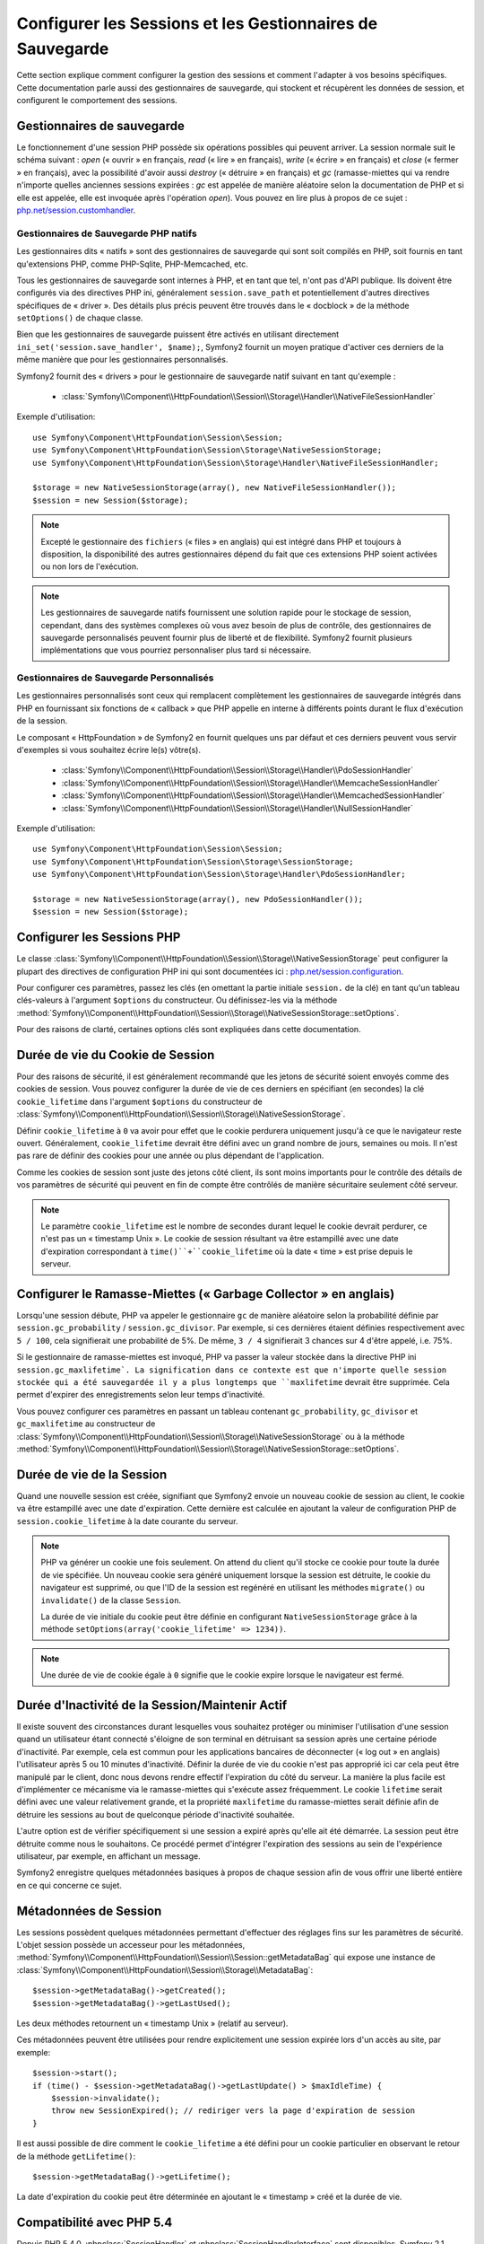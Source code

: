 .. index::
   single: HTTP
   single: HttpFoundation, Sessions

Configurer les Sessions et les Gestionnaires de Sauvegarde
==========================================================

Cette section explique comment configurer la gestion des sessions et comment
l'adapter à vos besoins spécifiques. Cette documentation parle aussi des
gestionnaires de sauvegarde, qui stockent et récupèrent les données de
session, et configurent le comportement des sessions.

Gestionnaires de sauvegarde
~~~~~~~~~~~~~~~~~~~~~~~~~~~

Le fonctionnement d'une session PHP possède six opérations possibles qui
peuvent arriver. La session normale suit le schéma suivant : `open` (« ouvrir » en
français, `read` (« lire » en français), `write` (« écrire » en français) et `close`
(« fermer » en français), avec la possibilité d'avoir aussi `destroy` (« détruire »
en français) et `gc` (ramasse-miettes qui va rendre n'importe quelles anciennes sessions
expirées : `gc` est appelée de manière aléatoire selon la documentation de PHP et
si elle est appelée, elle est invoquée après l'opération `open`). Vous pouvez en
lire plus à propos de ce sujet : `php.net/session.customhandler`_.

Gestionnaires de Sauvegarde PHP natifs
--------------------------------------

Les gestionnaires dits « natifs » sont des gestionnaires de sauvegarde qui sont
soit compilés en PHP, soit fournis en tant qu'extensions PHP, comme PHP-Sqlite,
PHP-Memcached, etc.

Tous les gestionnaires de sauvegarde sont internes à PHP, et en tant que tel, n'ont
pas d'API publique. Ils doivent être configurés via des directives PHP ini, généralement
``session.save_path`` et potentiellement d'autres directives spécifiques de « driver ».
Des détails plus précis peuvent être trouvés dans le « docblock » de la méthode
``setOptions()`` de chaque classe.

Bien que les gestionnaires de sauvegarde puissent être activés en utilisant directement
``ini_set('session.save_handler', $name);``, Symfony2 fournit un moyen pratique d'activer
ces derniers de la même manière que pour les gestionnaires personnalisés.

Symfony2 fournit des « drivers » pour le gestionnaire de sauvegarde natif suivant en
tant qu'exemple :

  * :class:`Symfony\\Component\\HttpFoundation\\Session\\Storage\\Handler\\NativeFileSessionHandler`

Exemple d'utilisation::

    use Symfony\Component\HttpFoundation\Session\Session;
    use Symfony\Component\HttpFoundation\Session\Storage\NativeSessionStorage;
    use Symfony\Component\HttpFoundation\Session\Storage\Handler\NativeFileSessionHandler;

    $storage = new NativeSessionStorage(array(), new NativeFileSessionHandler());
    $session = new Session($storage);

.. note::

    Excepté le gestionnaire des ``fichiers`` (« files » en anglais) qui est intégré dans PHP
    et toujours à disposition, la disponibilité des autres gestionnaires dépend du fait que
    ces extensions PHP soient activées ou non lors de l'exécution.

.. note::

    Les gestionnaires de sauvegarde natifs fournissent une solution rapide pour le stockage de session,
    cependant, dans des systèmes complexes où vous avez besoin de plus de contrôle, des gestionnaires
    de sauvegarde personnalisés peuvent fournir plus de liberté et de flexibilité. Symfony2 fournit
    plusieurs implémentations que vous pourriez personnaliser plus tard si nécessaire.

Gestionnaires de Sauvegarde Personnalisés
-----------------------------------------

Les gestionnaires personnalisés sont ceux qui remplacent complètement les gestionnaires de
sauvegarde intégrés dans PHP en fournissant six fonctions de « callback » que PHP appelle
en interne à différents points durant le flux d'exécution de la session.

Le composant « HttpFoundation » de Symfony2 en fournit quelques uns par défaut et ces derniers
peuvent vous servir d'exemples si vous souhaitez écrire le(s) vôtre(s).

  * :class:`Symfony\\Component\\HttpFoundation\\Session\\Storage\\Handler\\PdoSessionHandler`
  * :class:`Symfony\\Component\\HttpFoundation\\Session\\Storage\\Handler\\MemcacheSessionHandler`
  * :class:`Symfony\\Component\\HttpFoundation\\Session\\Storage\\Handler\\MemcachedSessionHandler`
  * :class:`Symfony\\Component\\HttpFoundation\\Session\\Storage\\Handler\\NullSessionHandler`

Exemple d'utilisation::

    use Symfony\Component\HttpFoundation\Session\Session;
    use Symfony\Component\HttpFoundation\Session\Storage\SessionStorage;
    use Symfony\Component\HttpFoundation\Session\Storage\Handler\PdoSessionHandler;

    $storage = new NativeSessionStorage(array(), new PdoSessionHandler());
    $session = new Session($storage);


Configurer les Sessions PHP
~~~~~~~~~~~~~~~~~~~~~~~~~~~

Le classe :class:`Symfony\\Component\\HttpFoundation\\Session\\Storage\\NativeSessionStorage`
peut configurer la plupart des directives de configuration PHP ini qui sont documentées ici :
`php.net/session.configuration`_.

Pour configurer ces paramètres, passez les clés (en omettant la partie initiale ``session.``
de la clé) en tant qu'un tableau clés-valeurs à l'argument ``$options`` du constructeur.
Ou définissez-les via la méthode
:method:`Symfony\\Component\\HttpFoundation\\Session\\Storage\\NativeSessionStorage::setOptions`.

Pour des raisons de clarté, certaines options clés sont expliquées dans cette documentation.

Durée de vie du Cookie de Session
~~~~~~~~~~~~~~~~~~~~~~~~~~~~~~~~~

Pour des raisons de sécurité, il est généralement recommandé que les jetons de sécurité soient
envoyés comme des cookies de session. Vous pouvez configurer la durée de vie de ces derniers
en spécifiant (en secondes) la clé ``cookie_lifetime`` dans l'argument ``$options``
du constructeur de :class:`Symfony\\Component\\HttpFoundation\\Session\\Storage\\NativeSessionStorage`.

Définir ``cookie_lifetime`` à ``0`` va avoir pour effet que le cookie perdurera
uniquement jusqu'à ce que le navigateur reste ouvert. Généralement, ``cookie_lifetime``
devrait être défini avec un grand nombre de jours, semaines ou mois. Il n'est pas
rare de définir des cookies pour une année ou plus dépendant de l'application.

Comme les cookies de session sont juste des jetons côté client, ils sont moins
importants pour le contrôle des détails de vos paramètres de sécurité qui peuvent
en fin de compte être contrôlés de manière sécuritaire seulement côté serveur.

.. note::

    Le paramètre ``cookie_lifetime`` est le nombre de secondes durant lequel le
    cookie devrait perdurer, ce n'est pas un « timestamp Unix ». Le cookie de
    session résultant va être estampillé avec une date d'expiration correspondant
    à ``time()``+``cookie_lifetime`` où la date « time » est prise depuis le
    serveur.

Configurer le Ramasse-Miettes (« Garbage Collector » en anglais)
~~~~~~~~~~~~~~~~~~~~~~~~~~~~~~~~~~~~~~~~~~~~~~~~~~~~~~~~~~~~~~~~

Lorsqu'une session débute, PHP va appeler le gestionnaire ``gc`` de manière
aléatoire selon la probabilité définie par ``session.gc_probability`` /
``session.gc_divisor``. Par exemple, si ces dernières étaient définies
respectivement avec ``5 / 100``, cela signifierait une probabilité de 5%.
De même, ``3 / 4`` signifierait 3 chances sur 4 d'être appelé, i.e. 75%.

Si le gestionnaire de ramasse-miettes est invoqué, PHP va passer la valeur stockée
dans la directive PHP ini ``session.gc_maxlifetime`. La signification dans ce
contexte est que n'importe quelle session stockée qui a été sauvegardée il y a
plus longtemps que ``maxlifetime`` devrait être supprimée. Cela permet d'expirer
des enregistrements selon leur temps d'inactivité.

Vous pouvez configurer ces paramètres en passant un tableau contenant
``gc_probability``, ``gc_divisor`` et ``gc_maxlifetime`` au constructeur
de :class:`Symfony\\Component\\HttpFoundation\\Session\\Storage\\NativeSessionStorage`
ou à la méthode
:method:`Symfony\\Component\\HttpFoundation\\Session\\Storage\\NativeSessionStorage::setOptions`.

Durée de vie de la Session
~~~~~~~~~~~~~~~~~~~~~~~~~~

Quand une nouvelle session est créée, signifiant que Symfony2 envoie un
nouveau cookie de session au client, le cookie va être estampillé avec une
date d'expiration. Cette dernière est calculée en ajoutant la valeur de
configuration PHP de ``session.cookie_lifetime`` à la date courante du serveur.

.. note::

    PHP va générer un cookie une fois seulement. On attend du client qu'il stocke
    ce cookie pour toute la durée de vie spécifiée. Un nouveau cookie sera généré
    uniquement lorsque la session est détruite, le cookie du navigateur est
    supprimé, ou que l'ID de la session est regénéré en utilisant les méthodes
    ``migrate()`` ou ``invalidate()`` de la classe ``Session``.

    La durée de vie initiale du cookie peut être définie en configurant
    ``NativeSessionStorage`` grâce à la méthode
    ``setOptions(array('cookie_lifetime' => 1234))``.

.. note::

    Une durée de vie de cookie égale à ``0`` signifie que le cookie expire
    lorsque le navigateur est fermé.

Durée d'Inactivité de la Session/Maintenir Actif
~~~~~~~~~~~~~~~~~~~~~~~~~~~~~~~~~~~~~~~~~~~~~~~~

Il existe souvent des circonstances durant lesquelles vous souhaitez protéger
ou minimiser l'utilisation d'une session quand un utilisateur étant connecté
s'éloigne de son terminal en détruisant sa session après une certaine période
d'inactivité. Par exemple, cela est commun pour les applications bancaires
de déconnecter (« log out » en anglais) l'utilisateur après 5 ou 10 minutes
d'inactivité. Définir la durée de vie du cookie n'est pas approprié ici
car cela peut être manipulé par le client, donc nous devons rendre effectif
l'expiration du côté du serveur. La manière la plus facile est d'implémenter
ce mécanisme via le ramasse-miettes qui s'exécute assez fréquemment. Le
cookie ``lifetime`` serait défini avec une valeur relativement grande,
et la propriété ``maxlifetime`` du ramasse-miettes serait définie afin
de détruire les sessions au bout de quelconque période d'inactivité souhaitée.

L'autre option est de vérifier spécifiquement si une session a expiré après
qu'elle ait été démarrée. La session peut être détruite comme nous le souhaitons.
Ce procédé permet d'intégrer l'expiration des sessions au sein de l'expérience
utilisateur, par exemple, en affichant un message.

Symfony2 enregistre quelques métadonnées basiques à propos de chaque session
afin de vous offrir une liberté entière en ce qui concerne ce sujet.

Métadonnées de Session
~~~~~~~~~~~~~~~~~~~~~~

Les sessions possèdent quelques métadonnées permettant d'effectuer des
réglages fins sur les paramètres de sécurité. L'objet session possède un
accesseur pour les métadonnées, :method:`Symfony\\Component\\HttpFoundation\\Session\\Session::getMetadataBag`
qui expose une instance de :class:`Symfony\\Component\\HttpFoundation\\Session\\Storage\\MetadataBag`::

    $session->getMetadataBag()->getCreated();
    $session->getMetadataBag()->getLastUsed();

Les deux méthodes retournent un « timestamp Unix » (relatif au serveur).

Ces métadonnées peuvent être utilisées pour rendre explicitement une session
expirée lors d'un accès au site, par exemple::

    $session->start();
    if (time() - $session->getMetadataBag()->getLastUpdate() > $maxIdleTime) {
        $session->invalidate();
        throw new SessionExpired(); // rediriger vers la page d'expiration de session
    }

Il est aussi possible de dire comment le ``cookie_lifetime`` a été défini
pour un cookie particulier en observant le retour de la méthode ``getLifetime()``::

    $session->getMetadataBag()->getLifetime();

La date d'expiration du cookie peut être déterminée en ajoutant le « timestamp »
créé et la durée de vie.

Compatibilité avec PHP 5.4
~~~~~~~~~~~~~~~~~~~~~~~~~~

Depuis PHP 5.4.0, :phpclass:`SessionHandler` et :phpclass:`SessionHandlerInterface`
sont disponibles. Symfony 2.1 fournit une compatibilité ascendante pour
l'interface :phpclass:`SessionHandlerInterface` afin qu'elle puisse être
utilisée avec PHP 5.3. Cela améliore grandement l'interopérabilité avec
d'autres bibliothèques.

:phpclass:`SessionHandler` est une classe interne à PHP spéciale qui expose
les gestionnaires de sauvegarde natifs au développeur PHP.

Afin de fournir une solution à ceux qui utilisent PHP 5.4, Symfony2 possède
une classe spéciale appelée :class:`Symfony\\Component\\HttpFoundation\\Session\\Storage\\Handler\\NativeSessionHandler`
qui sous PHP 5.4, étend `\SessionHandler` et sous PHP 5.3 est juste une
classe de base vide. Cela fournit quelques opportunités intéressantes pour
tirer parti de la fonctionnalité de PHP 5.4 si elle est disponible.

Gestionnaire de Sauvegarde par procuration (« proxy » en anglais)
~~~~~~~~~~~~~~~~~~~~~~~~~~~~~~~~~~~~~~~~~~~~~~~~~~~~~~~~~~~~~~~~~

Il existe deux types de gestionnaires de sauvegarde par procuration qui
héritent de :class:`Symfony\\Component\\HttpFoundation\\Session\\Storage\\Handler\\AbstractProxy` :
ce sont :class:`Symfony\\Component\\HttpFoundation\\Session\\Storage\\Handler\\NativeProxy`
et :class:`Symfony\\Component\\HttpFoundation\\Session\\Storage\\Handler\\SessionHandlerProxy`.

:class:`Symfony\\Component\\HttpFoundation\\Session\\Storage\\NativeSessionStorage`
injecte automatiquement les gestionnaires de stockage dans un gestionnaire
de sauvegarde par procuration à moins qu'ils soient déjà gérés par un autre.

:class:`Symfony\\Component\\HttpFoundation\\Session\\Storage\\Handler\\NativeProxy`
est utilisée automatiquement sous PHP 5.3 quand des gestionnaires de sauvegarde
PHP natifs sont spécifiés en utilisant les classes `Native*SessionHandler`,
pendant que :class:`Symfony\\Component\\HttpFoundation\\Session\\Storage\\Handler\\SessionHandlerProxy`
sera utilisé pour gérer quelconques gestionnaires de sauvegarde personnalisés,
qui implémentent :phpclass:`SessionHandlerInterface`.

Sous PHP 5.4 et supérieur, tous les gestionnaires de session implémentent
:phpclass:`SessionHandlerInterface` incluant les classes `Native*SessionHandler`
qui héritent de :phpclass:`SessionHandler`.

Le mécanisme de procuration (« proxy » en anglais) vous permet d'être impliqué
plus profondément dans les classes de gestionnaire de sauvegarde de session.
Un « proxy » pourrait par exemple être utilisé pour encrypter toute transaction
de session sans avoir aucune connaissance du gestionnaire de sauvegarde
spécifique qui est utilisé.

.. _`php.net/session.customhandler`: http://php.net/session.customhandler
.. _`php.net/session.configuration`: http://php.net/session.configuration
